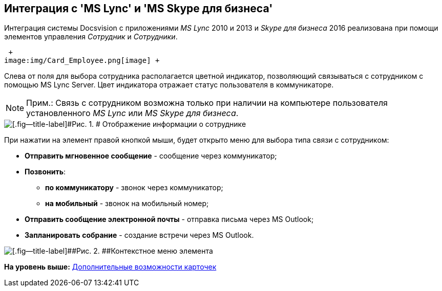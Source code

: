[[ariaid-title1]]
== Интеграция с 'MS Lync' и 'MS Skype для бизнеса'

Интеграция системы Docsvision c приложениями [.dfn .term]_MS Lync_ 2010 и 2013 и [.dfn .term]_Skype для бизнеса_ 2016 реализована при помощи элементов управления [.dfn .term]_Сотрудник_ и [.dfn .term]_Сотрудники_.

 +
image:img/Card_Employee.png[image] +

Слева от поля для выбора сотрудника располагается цветной индикатор, позволяющий связываться с сотрудником с помощью MS Lync Server. Цвет индикатора отражает статус пользователя в коммуникаторе.

[NOTE]
====
[.note__title]#Прим.:# Связь с сотрудником возможна только при наличии на компьютере пользователя установленного [.dfn .term]_MS Lync_ или [.dfn .term]_MS Skype для бизнеса_.
====

image::images/Employee_info.png[[.fig--title-label]#Рис. 1. # Отображение информации о сотруднике]

При нажатии на элемент правой кнопкой мыши, будет открыто меню для выбора типа связи с сотрудником:

* *Отправить мгновенное сообщение* - сообщение через коммуникатор;
* *Позвонить*:
** *по коммуникатору* - звонок через коммуникатор;
** *на мобильный* - звонок на мобильный номер;
* *Отправить сообщение электронной почты* - отправка письма через MS Outlook;
* *Запланировать собрание* - создание встречи через MS Outlook.

image::images/Employee_menu.png[[.fig--title-label]##Рис. 2. ##Контекстное меню элемента]

*На уровень выше:* xref:../pages/Card_extra_elements.adoc[Дополнительные возможности карточек]
